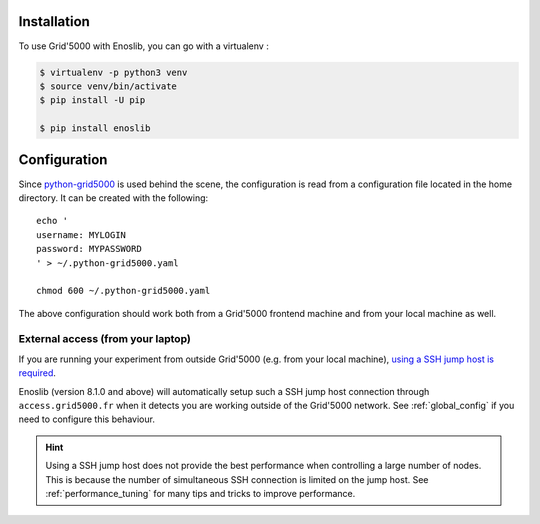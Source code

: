 Installation
============

To use Grid'5000 with Enoslib, you can go with a virtualenv :

.. code-block:: bash

    $ virtualenv -p python3 venv
    $ source venv/bin/activate
    $ pip install -U pip

    $ pip install enoslib


Configuration
=============

Since `python-grid5000 <https://pypi.org/project/python-grid5000/>`_ is used
behind the scene, the configuration is read from a configuration file located in
the home directory. It can be created with the following:

::

   echo '
   username: MYLOGIN
   password: MYPASSWORD
   ' > ~/.python-grid5000.yaml

   chmod 600 ~/.python-grid5000.yaml


The above configuration should work both from a Grid'5000 frontend machine
and from your local machine as well.


External access (from your laptop)
----------------------------------

If you are running your experiment from outside Grid'5000 (e.g. from your local
machine), `using a SSH jump host is required <https://www.grid5000.fr/w/Getting_Started#Recommended_tips_and_tricks_for_an_efficient_use_of_Grid.275000>`_.

Enoslib (version 8.1.0 and above) will automatically setup such a SSH jump
host connection through ``access.grid5000.fr`` when it detects you are
working outside of the Grid'5000 network.  See :ref:`global_config` if you
need to configure this behaviour.

.. hint::

   Using a SSH jump host does not provide the best performance when
   controlling a large number of nodes.  This is because the number of
   simultaneous SSH connection is limited on the jump host.  See
   :ref:`performance_tuning` for many tips and tricks to improve
   performance.
